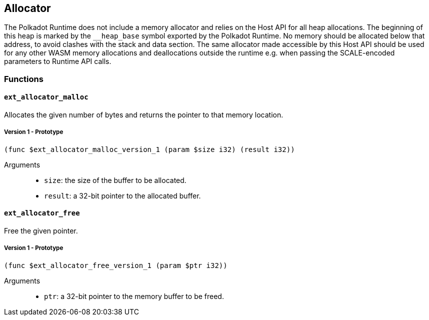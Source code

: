 [#sect-allocator-api]
== Allocator

The Polkadot Runtime does not include a memory allocator and relies on the Host
API for all heap allocations. The beginning of this heap is marked by the
`__heap_base` symbol exported by the Polkadot Runtime. No memory should be
allocated below that address, to avoid clashes with the stack and data section.
The same allocator made accessible by this Host API should be used for any other
WASM memory allocations and deallocations outside the runtime e.g. when passing
the SCALE-encoded parameters to Runtime API calls.

=== Functions

==== `ext_allocator_malloc`

Allocates the given number of bytes and returns the pointer to that memory
location.

===== Version 1 - Prototype
----
(func $ext_allocator_malloc_version_1 (param $size i32) (result i32))
----

Arguments::

* `size`: the size of the buffer to be allocated.
* `result`: a 32-bit pointer to the allocated buffer.

==== `ext_allocator_free`

Free the given pointer.

===== Version 1 - Prototype
----
(func $ext_allocator_free_version_1 (param $ptr i32))
----

Arguments::

* `ptr`: a 32-bit pointer to the memory buffer to be freed.

